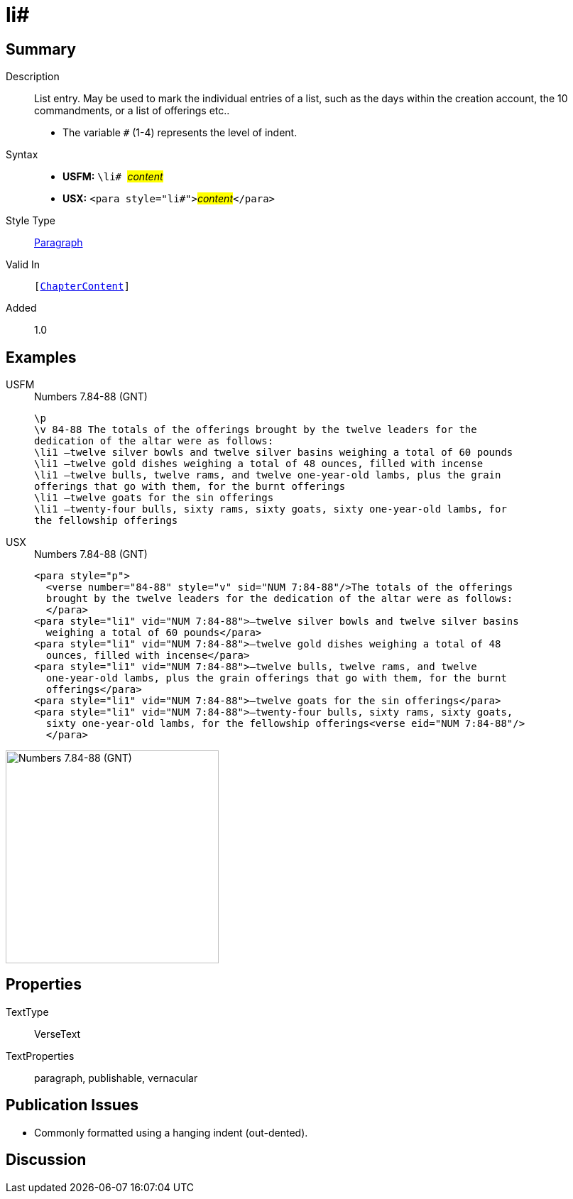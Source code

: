 = li#
:description: List entry
:url-repo: https://github.com/usfm-bible/tcdocs/blob/main/markers/para/li.adoc
:noindex:
ifndef::localdir[]
:source-highlighter: rouge
:localdir: ../
endif::[]
:imagesdir: {localdir}/images

// tag::public[]

== Summary

Description:: List entry. May be used to mark the individual entries of a list, such as the days within the creation account, the 10 commandments, or a list of offerings etc..
* The variable `#` (1-4) represents the level of indent.
Syntax::
* *USFM:* ``++\li# ++``#__content__#
* *USX:* ``++<para style="li#">++``#__content__#``++</para>++``
Style Type:: xref:para:index.adoc[Paragraph]
Valid In:: `[xref:doc:index.adoc#doc-book-chapter-content[ChapterContent]]`
// tag::spec[]
Added:: 1.0
// end::spec[]

== Examples

[tabs]
======
USFM::
+
.Numbers 7.84-88 (GNT)
[source#src-usfm-para-li_1,usfm,highlight=4..10]
----
\p
\v 84-88 The totals of the offerings brought by the twelve leaders for the 
dedication of the altar were as follows:
\li1 –twelve silver bowls and twelve silver basins weighing a total of 60 pounds
\li1 –twelve gold dishes weighing a total of 48 ounces, filled with incense
\li1 –twelve bulls, twelve rams, and twelve one-year-old lambs, plus the grain 
offerings that go with them, for the burnt offerings
\li1 –twelve goats for the sin offerings
\li1 –twenty-four bulls, sixty rams, sixty goats, sixty one-year-old lambs, for 
the fellowship offerings
----
USX::
+
.Numbers 7.84-88 (GNT)
[source#src-usx-para-li_1,xml,highlight=5..15]
----
<para style="p">
  <verse number="84-88" style="v" sid="NUM 7:84-88"/>The totals of the offerings
  brought by the twelve leaders for the dedication of the altar were as follows:
  </para>
<para style="li1" vid="NUM 7:84-88">–twelve silver bowls and twelve silver basins
  weighing a total of 60 pounds</para>
<para style="li1" vid="NUM 7:84-88">–twelve gold dishes weighing a total of 48
  ounces, filled with incense</para>
<para style="li1" vid="NUM 7:84-88">–twelve bulls, twelve rams, and twelve
  one-year-old lambs, plus the grain offerings that go with them, for the burnt
  offerings</para>
<para style="li1" vid="NUM 7:84-88">–twelve goats for the sin offerings</para>
<para style="li1" vid="NUM 7:84-88">–twenty-four bulls, sixty rams, sixty goats,
  sixty one-year-old lambs, for the fellowship offerings<verse eid="NUM 7:84-88"/>
  </para>
----
======

image::para/li_1.jpg[Numbers 7.84-88 (GNT),300]

== Properties

TextType:: VerseText
TextProperties:: paragraph, publishable, vernacular

== Publication Issues

- Commonly formatted using a hanging indent (out-dented).

// end::public[]

== Discussion
